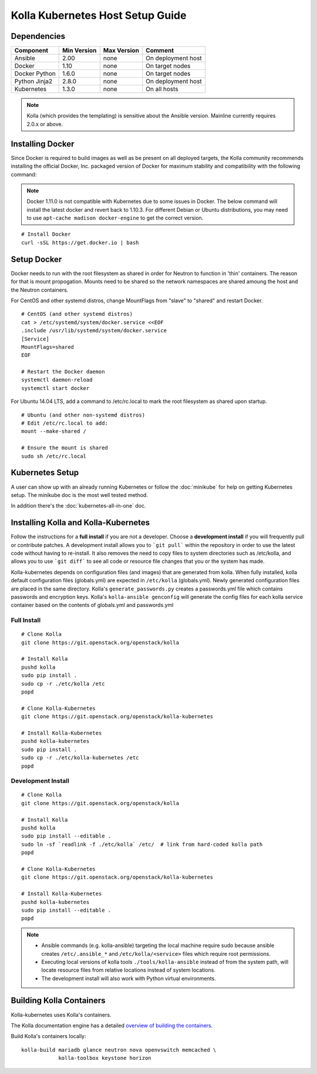 .. host-setup:

=================================
Kolla Kubernetes Host Setup Guide
=================================

Dependencies
============

=====================   ===========  ===========  =========================
Component               Min Version  Max Version  Comment
=====================   ===========  ===========  =========================
Ansible                 2.00         none         On deployment host
Docker                  1.10         none         On target nodes
Docker Python           1.6.0        none         On target nodes
Python Jinja2           2.8.0        none         On deployment host
Kubernetes              1.3.0        none         On all hosts
=====================   ===========  ===========  =========================

.. NOTE:: Kolla (which provides the templating) is sensitive about the
  Ansible version.  Mainline currently requires 2.0.x or above.

Installing Docker
=================

Since Docker is required to build images as well as be present on all deployed
targets, the Kolla community recommends installing the official Docker, Inc.
packaged version of Docker for maximum stability and compatibility with the
following command:

.. NOTE:: Docker 1.11.0 is not compatible with Kubernetes due to some issues in
  Docker. The below command will install the latest docker and revert back to
  1.10.3.  For different Debian or Ubuntu distributions, you may need to use
  ``apt-cache madison docker-engine`` to get the correct version.

::

    # Install Docker
    curl -sSL https://get.docker.io | bash

Setup Docker
============

Docker needs to run with the root filesystem as shared in order for
Neutron to function in 'thin' containers. The reason for that is mount
propogation.  Mounts need to be shared so the network namespaces are
shared amoung the host and the Neutron containers.

For CentOS and other systemd distros, change MountFlags from "slave"
to "shared" and restart Docker.

::

   # CentOS (and other systemd distros)
   cat > /etc/systemd/system/docker.service <<EOF
   .include /usr/lib/systemd/system/docker.service
   [Service]
   MountFlags=shared
   EOF

   # Restart the Docker daemon
   systemctl daemon-reload
   systemctl start docker

For Ubuntu 14.04 LTS, add a command to /etc/rc.local to mark the root
filesystem as shared upon startup.

::

   # Ubuntu (and other non-systemd distros)
   # Edit /etc/rc.local to add:
   mount --make-shared /

   # Ensure the mount is shared
   sudo sh /etc/rc.local

Kubernetes Setup
================

A user can show up with an already running Kubernetes or follow
the :doc:`minikube` for help on getting Kubernetes setup.  The minikube
doc is the most well tested method.

In addition there's the :doc:`kubernetes-all-in-one` doc.

Installing Kolla and Kolla-Kubernetes
=====================================

Follow the instructions for a **full install** if you are not a developer.
Choose a **development install** if you will frequently pull or contribute
patches.  A development install allows you to ```git pull``` within the
repository in order to use the latest code without having to re-install.  It
also removes the need to copy files to system directories such as /etc/kolla,
and allows you to use ```git diff``` to see all code or resource file changes
that you or the system has made.

Kolla-kubernetes depends on configuration files (and images) that are generated
from kolla.  When fully installed, kolla default configuration files
(globals.yml) are expected in ``/etc/kolla`` (globals.yml).  Newly generated
configuration files are placed in the same directory.  Kolla's
``generate_passwords.py`` creates a passwords.yml file which contains passwords
and encryption keys.  Kolla's ``kolla-ansible genconfig`` will generate the
config files for each kolla service container based on the contents of
globals.yml and passwords.yml


Full Install
------------

::

    # Clone Kolla
    git clone https://git.openstack.org/openstack/kolla

    # Install Kolla
    pushd kolla
    sudo pip install .
    sudo cp -r ./etc/kolla /etc
    popd

    # Clone Kolla-Kubernetes
    git clone https://git.openstack.org/openstack/kolla-kubernetes

    # Install Kolla-Kubernetes
    pushd kolla-kubernetes
    sudo pip install .
    sudo cp -r ./etc/kolla-kubernetes /etc
    popd


Development Install
-------------------

::

    # Clone Kolla
    git clone https://git.openstack.org/openstack/kolla

    # Install Kolla
    pushd kolla
    sudo pip install --editable .
    sudo ln -sf `readlink -f ./etc/kolla` /etc/  # link from hard-coded kolla path
    popd

    # Clone Kolla-Kubernetes
    git clone https://git.openstack.org/openstack/kolla-kubernetes

    # Install Kolla-Kubernetes
    pushd kolla-kubernetes
    sudo pip install --editable .
    popd


.. NOTE::
  - Ansible commands (e.g. kolla-ansible) targeting the local machine require
    sudo because ansible creates ``/etc/.ansible_*`` and
    ``/etc/kolla/<service>`` files which require root permissions.
  - Executing local versions of kolla tools ``./tools/kolla-ansible`` instead
    of from the system path, will locate resource files from relative locations
    instead of system locations.
  - The development install will also work with Python virtual environments.


Building Kolla Containers
=========================

Kolla-kubernetes uses Kolla's containers.

The Kolla documentation engine has a detailed `overview of building the
containers <http://docs.openstack.org/developer/kolla/image-building.html>`_.

Build Kolla's containers locally::

    kolla-build mariadb glance neutron nova openvswitch memcached \
                kolla-toolbox keystone horizon
